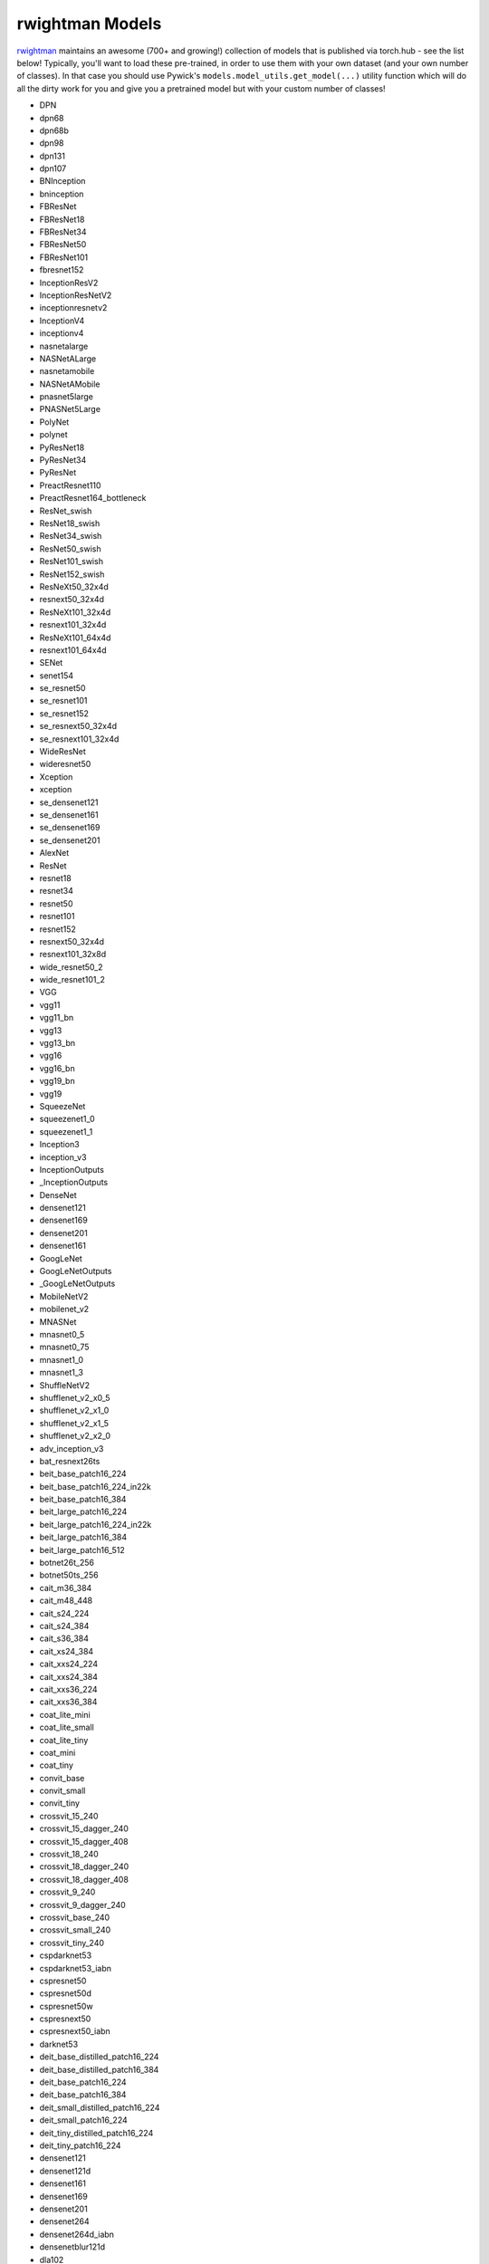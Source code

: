 rwightman Models
====================================

`rwightman <https://github.com/rwightman/pytorch-image-models>`_ maintains an awesome (700+ and growing!) collection of models that is published via torch.hub - see the list below!
Typically, you'll want to load these pre-trained, in order to use them with your own dataset (and your own number of classes). In that
case you should use Pywick's ``models.model_utils.get_model(...)`` utility function which will do all the dirty work for you and give you a pretrained model but with your custom number of classes!

* DPN
* dpn68
* dpn68b
* dpn98
* dpn131
* dpn107
* BNInception
* bninception
* FBResNet
* FBResNet18
* FBResNet34
* FBResNet50
* FBResNet101
* fbresnet152
* InceptionResV2
* InceptionResNetV2
* inceptionresnetv2
* InceptionV4
* inceptionv4
* nasnetalarge
* NASNetALarge
* nasnetamobile
* NASNetAMobile
* pnasnet5large
* PNASNet5Large
* PolyNet
* polynet
* PyResNet18
* PyResNet34
* PyResNet
* PreactResnet110
* PreactResnet164_bottleneck
* ResNet_swish
* ResNet18_swish
* ResNet34_swish
* ResNet50_swish
* ResNet101_swish
* ResNet152_swish
* ResNeXt50_32x4d
* resnext50_32x4d
* ResNeXt101_32x4d
* resnext101_32x4d
* ResNeXt101_64x4d
* resnext101_64x4d
* SENet
* senet154
* se_resnet50
* se_resnet101
* se_resnet152
* se_resnext50_32x4d
* se_resnext101_32x4d
* WideResNet
* wideresnet50
* Xception
* xception
* se_densenet121
* se_densenet161
* se_densenet169
* se_densenet201
* AlexNet
* ResNet
* resnet18
* resnet34
* resnet50
* resnet101
* resnet152
* resnext50_32x4d
* resnext101_32x8d
* wide_resnet50_2
* wide_resnet101_2
* VGG
* vgg11
* vgg11_bn
* vgg13
* vgg13_bn
* vgg16
* vgg16_bn
* vgg19_bn
* vgg19
* SqueezeNet
* squeezenet1_0
* squeezenet1_1
* Inception3
* inception_v3
* InceptionOutputs
* _InceptionOutputs
* DenseNet
* densenet121
* densenet169
* densenet201
* densenet161
* GoogLeNet
* GoogLeNetOutputs
* _GoogLeNetOutputs
* MobileNetV2
* mobilenet_v2
* MNASNet
* mnasnet0_5
* mnasnet0_75
* mnasnet1_0
* mnasnet1_3
* ShuffleNetV2
* shufflenet_v2_x0_5
* shufflenet_v2_x1_0
* shufflenet_v2_x1_5
* shufflenet_v2_x2_0
* adv_inception_v3
* bat_resnext26ts
* beit_base_patch16_224
* beit_base_patch16_224_in22k
* beit_base_patch16_384
* beit_large_patch16_224
* beit_large_patch16_224_in22k
* beit_large_patch16_384
* beit_large_patch16_512
* botnet26t_256
* botnet50ts_256
* cait_m36_384
* cait_m48_448
* cait_s24_224
* cait_s24_384
* cait_s36_384
* cait_xs24_384
* cait_xxs24_224
* cait_xxs24_384
* cait_xxs36_224
* cait_xxs36_384
* coat_lite_mini
* coat_lite_small
* coat_lite_tiny
* coat_mini
* coat_tiny
* convit_base
* convit_small
* convit_tiny
* crossvit_15_240
* crossvit_15_dagger_240
* crossvit_15_dagger_408
* crossvit_18_240
* crossvit_18_dagger_240
* crossvit_18_dagger_408
* crossvit_9_240
* crossvit_9_dagger_240
* crossvit_base_240
* crossvit_small_240
* crossvit_tiny_240
* cspdarknet53
* cspdarknet53_iabn
* cspresnet50
* cspresnet50d
* cspresnet50w
* cspresnext50
* cspresnext50_iabn
* darknet53
* deit_base_distilled_patch16_224
* deit_base_distilled_patch16_384
* deit_base_patch16_224
* deit_base_patch16_384
* deit_small_distilled_patch16_224
* deit_small_patch16_224
* deit_tiny_distilled_patch16_224
* deit_tiny_patch16_224
* densenet121
* densenet121d
* densenet161
* densenet169
* densenet201
* densenet264
* densenet264d_iabn
* densenetblur121d
* dla102
* dla102x
* dla102x2
* dla169
* dla34
* dla46_c
* dla46x_c
* dla60
* dla60_res2net
* dla60_res2next
* dla60x
* dla60x_c
* dm_nfnet_f0
* dm_nfnet_f1
* dm_nfnet_f2
* dm_nfnet_f3
* dm_nfnet_f4
* dm_nfnet_f5
* dm_nfnet_f6
* dpn107
* dpn131
* dpn68
* dpn68b
* dpn92
* dpn98
* eca_botnext26ts_256
* eca_halonext26ts
* eca_nfnet_l0
* eca_nfnet_l1
* eca_nfnet_l2
* eca_nfnet_l3
* eca_resnet33ts
* eca_resnext26ts
* eca_vovnet39b
* ecaresnet101d
* ecaresnet101d_pruned
* ecaresnet200d
* ecaresnet269d
* ecaresnet26t
* ecaresnet50d
* ecaresnet50d_pruned
* ecaresnet50t
* ecaresnetlight
* ecaresnext26t_32x4d
* ecaresnext50t_32x4d
* efficientnet_b0
* efficientnet_b1
* efficientnet_b1_pruned
* efficientnet_b2
* efficientnet_b2_pruned
* efficientnet_b2a
* efficientnet_b3
* efficientnet_b3_pruned
* efficientnet_b3a
* efficientnet_b4
* efficientnet_b5
* efficientnet_b6
* efficientnet_b7
* efficientnet_b8
* efficientnet_cc_b0_4e
* efficientnet_cc_b0_8e
* efficientnet_cc_b1_8e
* efficientnet_el
* efficientnet_el_pruned
* efficientnet_em
* efficientnet_es
* efficientnet_es_pruned
* efficientnet_l2
* efficientnet_lite0
* efficientnet_lite1
* efficientnet_lite2
* efficientnet_lite3
* efficientnet_lite4
* efficientnetv2_l
* efficientnetv2_m
* efficientnetv2_rw_m
* efficientnetv2_rw_s
* efficientnetv2_rw_t
* efficientnetv2_s
* efficientnetv2_xl
* ens_adv_inception_resnet_v2
* ese_vovnet19b_dw
* ese_vovnet19b_slim
* ese_vovnet19b_slim_dw
* ese_vovnet39b
* ese_vovnet39b_evos
* ese_vovnet57b
* ese_vovnet99b
* ese_vovnet99b_iabn
* fbnetc_100
* fbnetv3_b
* fbnetv3_d
* fbnetv3_g
* gc_efficientnetv2_rw_t
* gcresnet33ts
* gcresnet50t
* gcresnext26ts
* gcresnext50ts
* gernet_l
* gernet_m
* gernet_s
* ghostnet_050
* ghostnet_100
* ghostnet_130
* gluon_inception_v3
* gluon_resnet101_v1b
* gluon_resnet101_v1c
* gluon_resnet101_v1d
* gluon_resnet101_v1s
* gluon_resnet152_v1b
* gluon_resnet152_v1c
* gluon_resnet152_v1d
* gluon_resnet152_v1s
* gluon_resnet18_v1b
* gluon_resnet34_v1b
* gluon_resnet50_v1b
* gluon_resnet50_v1c
* gluon_resnet50_v1d
* gluon_resnet50_v1s
* gluon_resnext101_32x4d
* gluon_resnext101_64x4d
* gluon_resnext50_32x4d
* gluon_senet154
* gluon_seresnext101_32x4d
* gluon_seresnext101_64x4d
* gluon_seresnext50_32x4d
* gluon_xception65
* gmixer_12_224
* gmixer_24_224
* gmlp_b16_224
* gmlp_s16_224
* gmlp_ti16_224
* halonet26t
* halonet50ts
* halonet_h1
* hardcorenas_a
* hardcorenas_b
* hardcorenas_c
* hardcorenas_d
* hardcorenas_e
* hardcorenas_f
* hrnet_w18
* hrnet_w18_small
* hrnet_w18_small_v2
* hrnet_w30
* hrnet_w32
* hrnet_w40
* hrnet_w44
* hrnet_w48
* hrnet_w64
* ig_resnext101_32x16d
* ig_resnext101_32x32d
* ig_resnext101_32x48d
* ig_resnext101_32x8d
* inception_resnet_v2
* inception_v3
* inception_v4
* jx_nest_base
* jx_nest_small
* jx_nest_tiny
* lambda_resnet26t
* legacy_senet154
* legacy_seresnet101
* legacy_seresnet152
* legacy_seresnet18
* legacy_seresnet34
* legacy_seresnet50
* legacy_seresnext101_32x4d
* legacy_seresnext26_32x4d
* legacy_seresnext50_32x4d
* levit_128
* levit_128s
* levit_192
* levit_256
* levit_384
* mixer_b16_224
* mixer_b16_224_in21k
* mixer_b16_224_miil
* mixer_b16_224_miil_in21k
* mixer_b32_224
* mixer_l16_224
* mixer_l16_224_in21k
* mixer_l32_224
* mixer_s16_224
* mixer_s32_224
* mixnet_l
* mixnet_m
* mixnet_s
* mixnet_xl
* mixnet_xxl
* mnasnet_050
* mnasnet_075
* mnasnet_100
* mnasnet_140
* mnasnet_a1
* mnasnet_b1
* mnasnet_small
* mobilenetv2_100
* mobilenetv2_110d
* mobilenetv2_120d
* mobilenetv2_140
* mobilenetv3_large_075
* mobilenetv3_large_100
* mobilenetv3_large_100_miil
* mobilenetv3_large_100_miil_in21k
* mobilenetv3_rw
* mobilenetv3_small_075
* mobilenetv3_small_100
* nasnetalarge
* nest_base
* nest_small
* nest_tiny
* nf_ecaresnet101
* nf_ecaresnet26
* nf_ecaresnet50
* nf_regnet_b0
* nf_regnet_b1
* nf_regnet_b2
* nf_regnet_b3
* nf_regnet_b4
* nf_regnet_b5
* nf_resnet101
* nf_resnet26
* nf_resnet50
* nf_seresnet101
* nf_seresnet26
* nf_seresnet50
* nfnet_f0
* nfnet_f0s
* nfnet_f1
* nfnet_f1s
* nfnet_f2
* nfnet_f2s
* nfnet_f3
* nfnet_f3s
* nfnet_f4
* nfnet_f4s
* nfnet_f5
* nfnet_f5s
* nfnet_f6
* nfnet_f6s
* nfnet_f7
* nfnet_f7s
* nfnet_l0
* pit_b_224
* pit_b_distilled_224
* pit_s_224
* pit_s_distilled_224
* pit_ti_224
* pit_ti_distilled_224
* pit_xs_224
* pit_xs_distilled_224
* pnasnet5large
* regnetx_002
* regnetx_004
* regnetx_006
* regnetx_008
* regnetx_016
* regnetx_032
* regnetx_040
* regnetx_064
* regnetx_080
* regnetx_120
* regnetx_160
* regnetx_320
* regnety_002
* regnety_004
* regnety_006
* regnety_008
* regnety_016
* regnety_032
* regnety_040
* regnety_064
* regnety_080
* regnety_120
* regnety_160
* regnety_320
* repvgg_a2
* repvgg_b0
* repvgg_b1
* repvgg_b1g4
* repvgg_b2
* repvgg_b2g4
* repvgg_b3
* repvgg_b3g4
* res2net101_26w_4s
* res2net50_14w_8s
* res2net50_26w_4s
* res2net50_26w_6s
* res2net50_26w_8s
* res2net50_48w_2s
* res2next50
* resmlp_12_224
* resmlp_12_distilled_224
* resmlp_24_224
* resmlp_24_distilled_224
* resmlp_36_224
* resmlp_36_distilled_224
* resmlp_big_24_224
* resmlp_big_24_224_in22ft1k
* resmlp_big_24_distilled_224
* resnest101e
* resnest14d
* resnest200e
* resnest269e
* resnest26d
* resnest50d
* resnest50d_1s4x24d
* resnest50d_4s2x40d
* resnet101
* resnet101d
* resnet152
* resnet152d
* resnet18
* resnet18d
* resnet200
* resnet200d
* resnet26
* resnet26d
* resnet26t
* resnet32ts
* resnet33ts
* resnet34
* resnet34d
* resnet50
* resnet50d
* resnet50t
* resnet51q
* resnet61q
* resnetblur18
* resnetblur50
* resnetrs101
* resnetrs152
* resnetrs200
* resnetrs270
* resnetrs350
* resnetrs420
* resnetrs50
* resnetv2_101
* resnetv2_101d
* resnetv2_101x1_bitm
* resnetv2_101x1_bitm_in21k
* resnetv2_101x3_bitm
* resnetv2_101x3_bitm_in21k
* resnetv2_152
* resnetv2_152d
* resnetv2_152x2_bit_teacher
* resnetv2_152x2_bit_teacher_384
* resnetv2_152x2_bitm
* resnetv2_152x2_bitm_in21k
* resnetv2_152x4_bitm
* resnetv2_152x4_bitm_in21k
* resnetv2_50
* resnetv2_50d
* resnetv2_50t
* resnetv2_50x1_bit_distilled
* resnetv2_50x1_bitm
* resnetv2_50x1_bitm_in21k
* resnetv2_50x3_bitm
* resnetv2_50x3_bitm_in21k
* resnext101_32x4d
* resnext101_32x8d
* resnext101_64x4d
* resnext26ts
* resnext50_32x4d
* resnext50d_32x4d
* rexnet_100
* rexnet_130
* rexnet_150
* rexnet_200
* rexnetr_100
* rexnetr_130
* rexnetr_150
* rexnetr_200
* sehalonet33ts
* selecsls42
* selecsls42b
* selecsls60
* selecsls60b
* selecsls84
* semnasnet_050
* semnasnet_075
* semnasnet_100
* semnasnet_140
* senet154
* seresnet101
* seresnet152
* seresnet152d
* seresnet18
* seresnet200d
* seresnet269d
* seresnet33ts
* seresnet34
* seresnet50
* seresnet50t
* seresnext101_32x4d
* seresnext101_32x8d
* seresnext26d_32x4d
* seresnext26t_32x4d
* seresnext26tn_32x4d
* seresnext26ts
* seresnext50_32x4d
* skresnet18
* skresnet34
* skresnet50
* skresnet50d
* skresnext50_32x4d
* spnasnet_100
* ssl_resnet18
* ssl_resnet50
* ssl_resnext101_32x16d
* ssl_resnext101_32x4d
* ssl_resnext101_32x8d
* ssl_resnext50_32x4d
* swin_base_patch4_window12_384
* swin_base_patch4_window12_384_in22k
* swin_base_patch4_window7_224
* swin_base_patch4_window7_224_in22k
* swin_large_patch4_window12_384
* swin_large_patch4_window12_384_in22k
* swin_large_patch4_window7_224
* swin_large_patch4_window7_224_in22k
* swin_small_patch4_window7_224
* swin_tiny_patch4_window7_224
* swsl_resnet18
* swsl_resnet50
* swsl_resnext101_32x16d
* swsl_resnext101_32x4d
* swsl_resnext101_32x8d
* swsl_resnext50_32x4d
* tf_efficientnet_b0
* tf_efficientnet_b0_ap
* tf_efficientnet_b0_ns
* tf_efficientnet_b1
* tf_efficientnet_b1_ap
* tf_efficientnet_b1_ns
* tf_efficientnet_b2
* tf_efficientnet_b2_ap
* tf_efficientnet_b2_ns
* tf_efficientnet_b3
* tf_efficientnet_b3_ap
* tf_efficientnet_b3_ns
* tf_efficientnet_b4
* tf_efficientnet_b4_ap
* tf_efficientnet_b4_ns
* tf_efficientnet_b5
* tf_efficientnet_b5_ap
* tf_efficientnet_b5_ns
* tf_efficientnet_b6
* tf_efficientnet_b6_ap
* tf_efficientnet_b6_ns
* tf_efficientnet_b7
* tf_efficientnet_b7_ap
* tf_efficientnet_b7_ns
* tf_efficientnet_b8
* tf_efficientnet_b8_ap
* tf_efficientnet_cc_b0_4e
* tf_efficientnet_cc_b0_8e
* tf_efficientnet_cc_b1_8e
* tf_efficientnet_el
* tf_efficientnet_em
* tf_efficientnet_es
* tf_efficientnet_l2_ns
* tf_efficientnet_l2_ns_475
* tf_efficientnet_lite0
* tf_efficientnet_lite1
* tf_efficientnet_lite2
* tf_efficientnet_lite3
* tf_efficientnet_lite4
* tf_efficientnetv2_b0
* tf_efficientnetv2_b1
* tf_efficientnetv2_b2
* tf_efficientnetv2_b3
* tf_efficientnetv2_l
* tf_efficientnetv2_l_in21ft1k
* tf_efficientnetv2_l_in21k
* tf_efficientnetv2_m
* tf_efficientnetv2_m_in21ft1k
* tf_efficientnetv2_m_in21k
* tf_efficientnetv2_s
* tf_efficientnetv2_s_in21ft1k
* tf_efficientnetv2_s_in21k
* tf_efficientnetv2_xl_in21ft1k
* tf_efficientnetv2_xl_in21k
* tf_inception_v3
* tf_mixnet_l
* tf_mixnet_m
* tf_mixnet_s
* tf_mobilenetv3_large_075
* tf_mobilenetv3_large_100
* tf_mobilenetv3_large_minimal_100
* tf_mobilenetv3_small_075
* tf_mobilenetv3_small_100
* tf_mobilenetv3_small_minimal_100
* tnt_b_patch16_224
* tnt_s_patch16_224
* tresnet_l
* tresnet_l_448
* tresnet_m
* tresnet_m_448
* tresnet_m_miil_in21k
* tresnet_xl
* tresnet_xl_448
* tv_densenet121
* tv_resnet101
* tv_resnet152
* tv_resnet34
* tv_resnet50
* tv_resnext50_32x4d
* twins_pcpvt_base
* twins_pcpvt_large
* twins_pcpvt_small
* twins_svt_base
* twins_svt_large
* twins_svt_small
* vgg11
* vgg11_bn
* vgg13
* vgg13_bn
* vgg16
* vgg16_bn
* vgg19
* vgg19_bn
* visformer_small
* visformer_tiny
* vit_base_patch16_224
* vit_base_patch16_224_in21k
* vit_base_patch16_224_miil
* vit_base_patch16_224_miil_in21k
* vit_base_patch16_384
* vit_base_patch16_sam_224
* vit_base_patch32_224
* vit_base_patch32_224_in21k
* vit_base_patch32_384
* vit_base_patch32_sam_224
* vit_base_r26_s32_224
* vit_base_r50_s16_224
* vit_base_r50_s16_224_in21k
* vit_base_r50_s16_384
* vit_base_resnet26d_224
* vit_base_resnet50_224_in21k
* vit_base_resnet50_384
* vit_base_resnet50d_224
* vit_huge_patch14_224_in21k
* vit_large_patch16_224
* vit_large_patch16_224_in21k
* vit_large_patch16_384
* vit_large_patch32_224
* vit_large_patch32_224_in21k
* vit_large_patch32_384
* vit_large_r50_s32_224
* vit_large_r50_s32_224_in21k
* vit_large_r50_s32_384
* vit_small_patch16_224
* vit_small_patch16_224_in21k
* vit_small_patch16_384
* vit_small_patch32_224
* vit_small_patch32_224_in21k
* vit_small_patch32_384
* vit_small_r26_s32_224
* vit_small_r26_s32_224_in21k
* vit_small_r26_s32_384
* vit_small_resnet26d_224
* vit_small_resnet50d_s16_224
* vit_tiny_patch16_224
* vit_tiny_patch16_224_in21k
* vit_tiny_patch16_384
* vit_tiny_r_s16_p8_224
* vit_tiny_r_s16_p8_224_in21k
* vit_tiny_r_s16_p8_384
* vovnet39a
* vovnet57a
* wide_resnet101_2
* wide_resnet50_2
* xception
* xception41
* xception65
* xception71
* xcit_large_24_p16_224
* xcit_large_24_p16_224_dist
* xcit_large_24_p16_384_dist
* xcit_large_24_p8_224
* xcit_large_24_p8_224_dist
* xcit_large_24_p8_384_dist
* xcit_medium_24_p16_224
* xcit_medium_24_p16_224_dist
* xcit_medium_24_p16_384_dist
* xcit_medium_24_p8_224
* xcit_medium_24_p8_224_dist
* xcit_medium_24_p8_384_dist
* xcit_nano_12_p16_224
* xcit_nano_12_p16_224_dist
* xcit_nano_12_p16_384_dist
* xcit_nano_12_p8_224
* xcit_nano_12_p8_224_dist
* xcit_nano_12_p8_384_dist
* xcit_small_12_p16_224
* xcit_small_12_p16_224_dist
* xcit_small_12_p16_384_dist
* xcit_small_12_p8_224
* xcit_small_12_p8_224_dist
* xcit_small_12_p8_384_dist
* xcit_small_24_p16_224
* xcit_small_24_p16_224_dist
* xcit_small_24_p16_384_dist
* xcit_small_24_p8_224
* xcit_small_24_p8_224_dist
* xcit_small_24_p8_384_dist
* xcit_tiny_12_p16_224
* xcit_tiny_12_p16_224_dist
* xcit_tiny_12_p16_384_dist
* xcit_tiny_12_p8_224
* xcit_tiny_12_p8_224_dist
* xcit_tiny_12_p8_384_dist
* xcit_tiny_24_p16_224
* xcit_tiny_24_p16_224_dist
* xcit_tiny_24_p16_384_dist
* xcit_tiny_24_p8_224
* xcit_tiny_24_p8_224_dist
* xcit_tiny_24_p8_384_dist